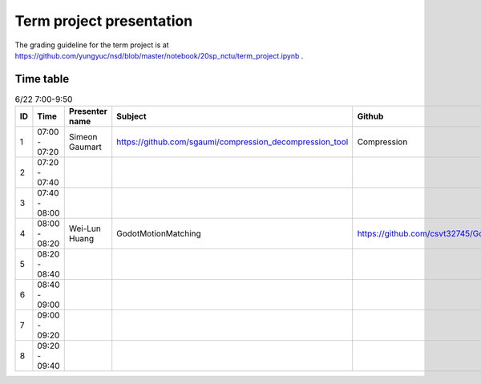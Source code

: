 =========================
Term project presentation
=========================

The grading guideline for the term project is at
https://github.com/yungyuc/nsd/blob/master/notebook/20sp_nctu/term_project.ipynb .

Time table
==========

.. list-table:: 6/22 7:00-9:50
  :header-rows: 1

  * - ID
    - Time
    - Presenter name
    - Subject
    - Github
  * - 1
    - 07:00 - 07:20
    - Simeon Gaumart
    - https://github.com/sgaumi/compression_decompression_tool
    - Compression
  * - 2
    - 07:20 - 07:40
    -
    -
    -
  * - 3
    - 07:40 - 08:00
    -
    -
    -
  * - 4
    - 08:00 - 08:20
    - Wei-Lun Huang
    - GodotMotionMatching
    - https://github.com/csvt32745/GodotMotionMatching
  * - 5
    - 08:20 - 08:40
    -
    -
    -
  * - 6
    - 08:40 - 09:00
    -
    -
    -
  * - 7
    - 09:00 - 09:20
    -
    -
    -
  * - 8
    - 09:20 - 09:40
    -
    -
    -
